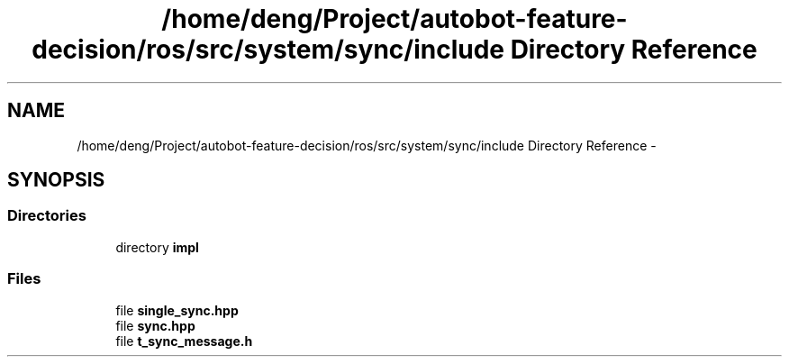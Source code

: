 .TH "/home/deng/Project/autobot-feature-decision/ros/src/system/sync/include Directory Reference" 3 "Fri May 22 2020" "Autoware_Doxygen" \" -*- nroff -*-
.ad l
.nh
.SH NAME
/home/deng/Project/autobot-feature-decision/ros/src/system/sync/include Directory Reference \- 
.SH SYNOPSIS
.br
.PP
.SS "Directories"

.in +1c
.ti -1c
.RI "directory \fBimpl\fP"
.br
.in -1c
.SS "Files"

.in +1c
.ti -1c
.RI "file \fBsingle_sync\&.hpp\fP"
.br
.ti -1c
.RI "file \fBsync\&.hpp\fP"
.br
.ti -1c
.RI "file \fBt_sync_message\&.h\fP"
.br
.in -1c
